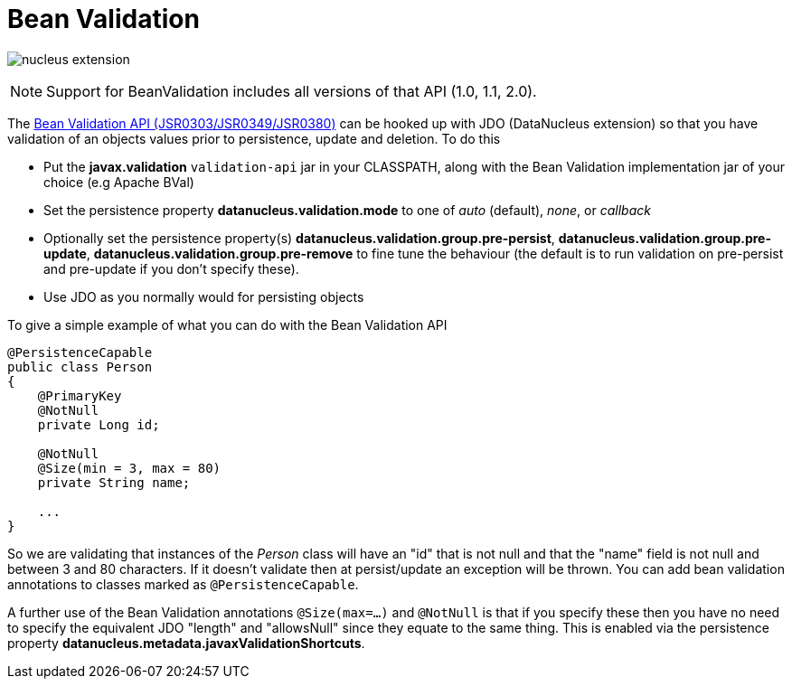 [[bean_validation]]
= Bean Validation
:_basedir: ../
:_imagesdir: images/

image:../images/nucleus_extension.png[]

NOTE: Support for BeanValidation includes all versions of that API (1.0, 1.1, 2.0).

The http://beanvalidation.org/[Bean Validation API (JSR0303/JSR0349/JSR0380)] can be hooked up with JDO (DataNucleus extension) so that you have validation of an objects values 
prior to persistence, update and deletion. To do this

* Put the *javax.validation* `validation-api` jar in your CLASSPATH, along with the Bean Validation implementation jar of your choice (e.g Apache BVal)
* Set the persistence property *datanucleus.validation.mode* to one of _auto_ (default), _none_, or _callback_
* Optionally set the persistence property(s) *datanucleus.validation.group.pre-persist*, *datanucleus.validation.group.pre-update*,
*datanucleus.validation.group.pre-remove* to fine tune the behaviour (the default is to run validation on pre-persist and pre-update if you don't specify these).
* Use JDO as you normally would for persisting objects

To give a simple example of what you can do with the Bean Validation API

[source,java]
-----
@PersistenceCapable
public class Person 
{
    @PrimaryKey
    @NotNull
    private Long id;

    @NotNull
    @Size(min = 3, max = 80)
    private String name;

    ...
}
-----

So we are validating that instances of the _Person_ class will have an "id" that is not null and that the "name" field is not null and between 3 and 80 characters. 
If it doesn't validate then at persist/update an exception will be thrown.
You can add bean validation annotations to classes marked as `@PersistenceCapable`.

A further use of the Bean Validation annotations `@Size(max=...)` and `@NotNull` is that if you specify these then you have no need to specify the equivalent JDO "length" and "allowsNull"
since they equate to the same thing. This is enabled via the persistence property *datanucleus.metadata.javaxValidationShortcuts*.
